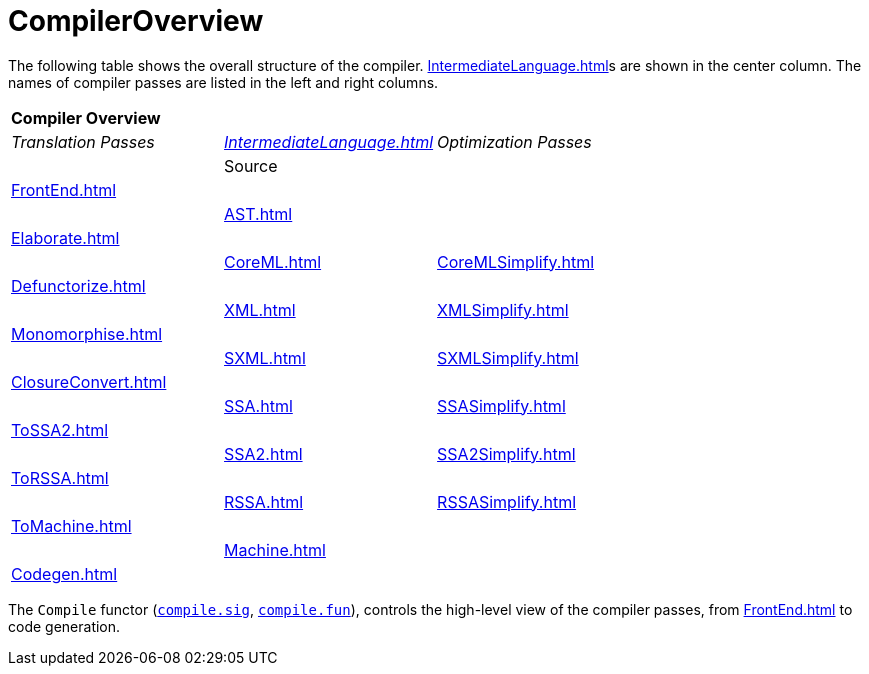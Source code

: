 = CompilerOverview

The following table shows the overall structure of the compiler.
<<IntermediateLanguage#>>s are shown in the center column.  The names
of compiler passes are listed in the left and right columns.

[align="center",witdth="50%",cols="^,^,^"]
|===
3+^| *Compiler Overview*
| _Translation Passes_ | _<<IntermediateLanguage#>>_ | _Optimization Passes_
|                      | Source                     |
| <<FrontEnd#>>         |                            |
|                      | <<AST#>>                    |
| <<Elaborate#>>        |                            |
|                      | <<CoreML#>>                 | <<CoreMLSimplify#>>
| <<Defunctorize#>>     |                            |
|                      | <<XML#>>                    | <<XMLSimplify#>>
| <<Monomorphise#>>     |                            |
|                      | <<SXML#>>                   | <<SXMLSimplify#>>
| <<ClosureConvert#>>   |                            |
|                      | <<SSA#>>                    | <<SSASimplify#>>
| <<ToSSA2#>>           |                            |
|                      | <<SSA2#>>                   | <<SSA2Simplify#>>
| <<ToRSSA#>>           |                            |
|                      | <<RSSA#>>                   | <<RSSASimplify#>>
| <<ToMachine#>>        |                            |
|                      | <<Machine#>>                |
| <<Codegen#>>          |                            |
|===

The `Compile` functor (https://github.com/MLton/mlton/blob/master/mlton/main/compile.sig[`compile.sig`],
https://github.com/MLton/mlton/blob/master/mlton/main/compile.fun[`compile.fun`]), controls the
high-level view of the compiler passes, from <<FrontEnd#>> to code
generation.
